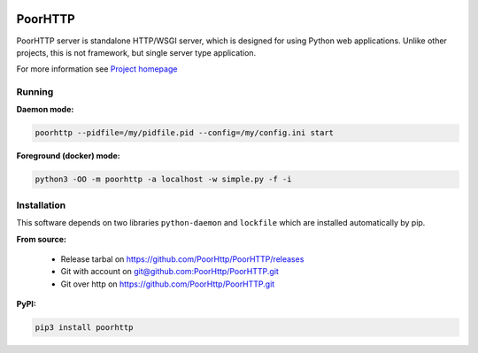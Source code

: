 .. image:: https://img.shields.io/pypi/v/PoorHTTP.svg
    :target: https://pypi.python.org/pypi/poorhttp/
    :alt: Latest version

.. image:: https://img.shields.io/pypi/pyversions/PoorHTTP.svg
    :target: https://pypi.python.org/pypi/poorhttp/
    :alt: Supported Python versions

.. image:: https://img.shields.io/pypi/status/PoorHTTP.svg
    :target: https://pypi.python.org/pypi/poorhttp/
    :alt: Development Status

.. image:: https://img.shields.io/pypi/l/PoorHTTP.svg
    :target: https://pypi.python.org/pypi/poorhttp/
    :alt: License

PoorHTTP
========
PoorHTTP server is standalone HTTP/WSGI server, which is designed
for using Python web applications. Unlike other projects, this is
not framework, but single server type application.

For more information see
`Project homepage <http://poorhttp.zeropage.cz/poorhttp>`_

Running
-------
**Daemon mode:**

.. code:: sh

    poorhttp --pidfile=/my/pidfile.pid --config=/my/config.ini start

**Foreground (docker) mode:**

.. code:: sh

    python3 -OO -m poorhttp -a localhost -w simple.py -f -i

Installation
------------
This software depends on two libraries ``python-daemon`` and ``lockfile`` which
are installed automatically by pip.

**From source:**

    * Release tarbal on https://github.com/PoorHttp/PoorHTTP/releases
    * Git with account on `<git@github.com:PoorHttp/PoorHTTP.git>`_
    * Git over http on https://github.com/PoorHttp/PoorHTTP.git

**PyPI:**

.. code:: sh

    pip3 install poorhttp
